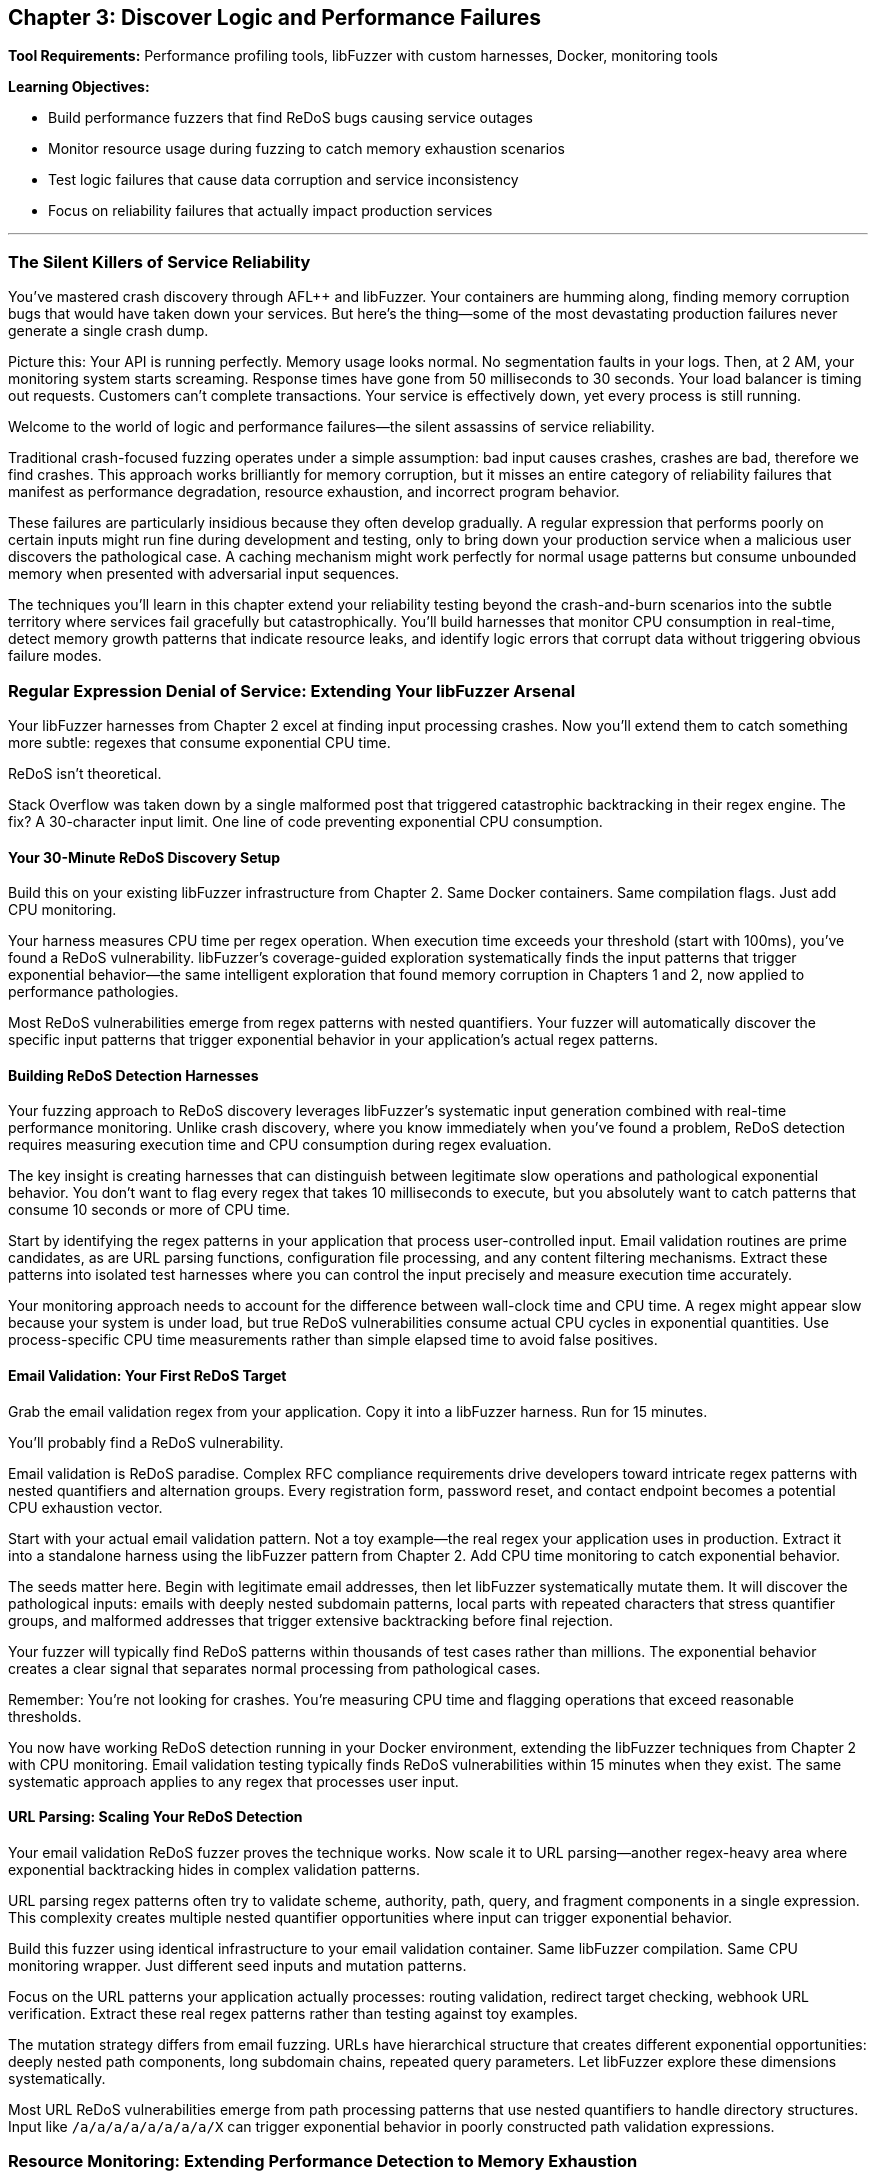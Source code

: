 :pp: {plus}{plus}

== Chapter 3: Discover Logic and Performance Failures

*Tool Requirements:* Performance profiling tools, libFuzzer with custom harnesses, Docker, monitoring tools

*Learning Objectives:*

* Build performance fuzzers that find ReDoS bugs causing service outages
* Monitor resource usage during fuzzing to catch memory exhaustion scenarios
* Test logic failures that cause data corruption and service inconsistency
* Focus on reliability failures that actually impact production services

'''

=== The Silent Killers of Service Reliability

You've mastered crash discovery through AFL{pp} and libFuzzer. Your containers are humming along, finding memory corruption bugs that would have taken down your services. But here's the thing--some of the most devastating production failures never generate a single crash dump.

Picture this: Your API is running perfectly. Memory usage looks normal. No segmentation faults in your logs. Then, at 2 AM, your monitoring system starts screaming. Response times have gone from 50 milliseconds to 30 seconds. Your load balancer is timing out requests. Customers can't complete transactions. Your service is effectively down, yet every process is still running.

Welcome to the world of logic and performance failures--the silent assassins of service reliability.

Traditional crash-focused fuzzing operates under a simple assumption: bad input causes crashes, crashes are bad, therefore we find crashes. This approach works brilliantly for memory corruption, but it misses an entire category of reliability failures that manifest as performance degradation, resource exhaustion, and incorrect program behavior.

These failures are particularly insidious because they often develop gradually. A regular expression that performs poorly on certain inputs might run fine during development and testing, only to bring down your production service when a malicious user discovers the pathological case. A caching mechanism might work perfectly for normal usage patterns but consume unbounded memory when presented with adversarial input sequences.

The techniques you'll learn in this chapter extend your reliability testing beyond the crash-and-burn scenarios into the subtle territory where services fail gracefully but catastrophically. You'll build harnesses that monitor CPU consumption in real-time, detect memory growth patterns that indicate resource leaks, and identify logic errors that corrupt data without triggering obvious failure modes.

=== Regular Expression Denial of Service: Extending Your libFuzzer Arsenal

Your libFuzzer harnesses from Chapter 2 excel at finding input processing crashes. Now you'll extend them to catch something more subtle: regexes that consume exponential CPU time.

ReDoS isn't theoretical.

Stack Overflow was taken down by a single malformed post that triggered catastrophic backtracking in their regex engine. The fix? A 30-character input limit. One line of code preventing exponential CPU consumption.

==== Your 30-Minute ReDoS Discovery Setup

Build this on your existing libFuzzer infrastructure from Chapter 2. Same Docker containers. Same compilation flags. Just add CPU monitoring.

[PLACEHOLDER:CODE libFuzzer ReDoS Detection Harness. Extends Chapter 2's libFuzzer harness pattern with real-time CPU monitoring and timeout detection for regex operations. Purpose: Automatically discover regex patterns that cause exponential CPU consumption under adversarial input. Value: High. Instructions: Create LLVMFuzzerTestOneInput wrapper that measures CPU time per regex operation, flags operations exceeding 100ms execution time, integrates with existing AddressSanitizer setup from Chapter 2.]

Your harness measures CPU time per regex operation. When execution time exceeds your threshold (start with 100ms), you've found a ReDoS vulnerability. libFuzzer's coverage-guided exploration systematically finds the input patterns that trigger exponential behavior--the same intelligent exploration that found memory corruption in Chapters 1 and 2, now applied to performance pathologies.

Most ReDoS vulnerabilities emerge from regex patterns with nested quantifiers. Your fuzzer will automatically discover the specific input patterns that trigger exponential behavior in your application's actual regex patterns.

==== Building ReDoS Detection Harnesses

Your fuzzing approach to ReDoS discovery leverages libFuzzer's systematic input generation combined with real-time performance monitoring. Unlike crash discovery, where you know immediately when you've found a problem, ReDoS detection requires measuring execution time and CPU consumption during regex evaluation.

[PLACEHOLDER:CODE ReDoS Detection Harness. A libFuzzer harness that tests regex patterns with timeout monitoring and CPU usage tracking. Purpose: Automatically discover ReDoS vulnerabilities in regex patterns. Value: High. Instructions: Create a libFuzzer target that wraps regex compilation and matching with performance monitoring.]

The key insight is creating harnesses that can distinguish between legitimate slow operations and pathological exponential behavior. You don't want to flag every regex that takes 10 milliseconds to execute, but you absolutely want to catch patterns that consume 10 seconds or more of CPU time.

Start by identifying the regex patterns in your application that process user-controlled input. Email validation routines are prime candidates, as are URL parsing functions, configuration file processing, and any content filtering mechanisms. Extract these patterns into isolated test harnesses where you can control the input precisely and measure execution time accurately.

Your monitoring approach needs to account for the difference between wall-clock time and CPU time. A regex might appear slow because your system is under load, but true ReDoS vulnerabilities consume actual CPU cycles in exponential quantities. Use process-specific CPU time measurements rather than simple elapsed time to avoid false positives.

==== Email Validation: Your First ReDoS Target

Grab the email validation regex from your application. Copy it into a libFuzzer harness. Run for 15 minutes.

You'll probably find a ReDoS vulnerability.

Email validation is ReDoS paradise. Complex RFC compliance requirements drive developers toward intricate regex patterns with nested quantifiers and alternation groups. Every registration form, password reset, and contact endpoint becomes a potential CPU exhaustion vector.

[PLACEHOLDER:CODE Email Validation ReDoS Fuzzer. Docker container running libFuzzer with email-pattern-specific mutation dictionary and CPU timeout monitoring, targeting common validation patterns like .+@.+..+ and more complex RFC-compliant expressions. Purpose: Discover ReDoS vulnerabilities in email validation within 15 minutes of setup. Value: High. Instructions: Extract regex patterns from application code, create libFuzzer harness with timeout wrapper, build Docker image with email-specific mutation dictionary including nested dots, multiple @ symbols, and long subdomain patterns.]

Start with your actual email validation pattern. Not a toy example--the real regex your application uses in production. Extract it into a standalone harness using the libFuzzer pattern from Chapter 2. Add CPU time monitoring to catch exponential behavior.

The seeds matter here. Begin with legitimate email addresses, then let libFuzzer systematically mutate them. It will discover the pathological inputs: emails with deeply nested subdomain patterns, local parts with repeated characters that stress quantifier groups, and malformed addresses that trigger extensive backtracking before final rejection.

Your fuzzer will typically find ReDoS patterns within thousands of test cases rather than millions. The exponential behavior creates a clear signal that separates normal processing from pathological cases.

Remember: You're not looking for crashes. You're measuring CPU time and flagging operations that exceed reasonable thresholds.

You now have working ReDoS detection running in your Docker environment, extending the libFuzzer techniques from Chapter 2 with CPU monitoring. Email validation testing typically finds ReDoS vulnerabilities within 15 minutes when they exist. The same systematic approach applies to any regex that processes user input.

==== URL Parsing: Scaling Your ReDoS Detection

Your email validation ReDoS fuzzer proves the technique works. Now scale it to URL parsing--another regex-heavy area where exponential backtracking hides in complex validation patterns.

URL parsing regex patterns often try to validate scheme, authority, path, query, and fragment components in a single expression. This complexity creates multiple nested quantifier opportunities where input can trigger exponential behavior.

[PLACEHOLDER:CODE URL Parsing ReDoS Container. Extends the email validation fuzzer pattern to target URL validation regexes with path-specific mutation dictionaries and protocol-aware input generation. Purpose: Discover ReDoS vulnerabilities in URL parsing within 20 minutes using established Docker/libFuzzer infrastructure. Value: High. Instructions: Create libFuzzer harness targeting application's URL validation patterns, build mutation dictionary with nested path segments, long subdomain chains, and malformed protocol specifications, integrate with existing CPU monitoring from email fuzzer.]

Build this fuzzer using identical infrastructure to your email validation container. Same libFuzzer compilation. Same CPU monitoring wrapper. Just different seed inputs and mutation patterns.

Focus on the URL patterns your application actually processes: routing validation, redirect target checking, webhook URL verification. Extract these real regex patterns rather than testing against toy examples.

The mutation strategy differs from email fuzzing. URLs have hierarchical structure that creates different exponential opportunities: deeply nested path components, long subdomain chains, repeated query parameters. Let libFuzzer explore these dimensions systematically.

Most URL ReDoS vulnerabilities emerge from path processing patterns that use nested quantifiers to handle directory structures. Input like `/a/a/a/a/a/a/a/a/X` can trigger exponential behavior in poorly constructed path validation expressions.

=== Resource Monitoring: Extending Performance Detection to Memory Exhaustion

Your performance monitoring harnesses detect CPU exhaustion during input processing. Now extend the same monitoring pattern to memory consumption--building your comprehensive reliability detection capability systematically.

==== Progressive Monitoring Expansion

The pattern builds naturally from performance monitoring:

* *Performance monitoring*: Detect when CPU time exceeds thresholds during input processing
* *Resource monitoring*: Detect when memory consumption exceeds thresholds during input processing

Same systematic exploration. Same harness foundation. Expanded monitoring scope.

[PLACEHOLDER:CODE Memory Monitoring Extension. Extends the CPU monitoring harnesses with memory consumption tracking, creating unified performance and resource monitoring for comprehensive reliability detection. Purpose: Build on performance monitoring to catch memory exhaustion patterns during systematic exploration. Value: High. Instructions: Add memory tracking to existing CPU monitoring wrappers, track memory growth vs input size ratios, alert when consumption exceeds 10x input size, maintain integration with performance thresholds, use Docker cgroup monitoring for accurate measurement.]

Your harnesses now monitor three failure conditions simultaneously:

* Memory corruption (crashes)
* CPU exhaustion (hangs)
* Memory exhaustion (resource depletion)

The exploration strategy remains unchanged: systematic input generation guided by coverage feedback. The monitoring scope expands to catch broader reliability failure patterns.

==== Memory Exhaustion in JSON Processing

JSON parsing demonstrates memory exhaustion patterns clearly because deeply nested objects can trigger exponential memory allocation during parsing tree construction.

Apply your monitoring extension to JSON processing endpoints that handle user input. Extract the actual JSON parsing code from your application--don't test toy examples.

[PLACEHOLDER:CODE JSON Memory Exhaustion Detector. Applies unified performance and memory monitoring to JSON parsing logic, using systematic exploration to discover input patterns that cause exponential memory allocation during parsing. Purpose: Find JSON parsing memory exhaustion within 25 minutes using established monitoring pattern. Value: High. Instructions: Extract JSON parsing logic from application request handlers, apply unified monitoring wrapper, generate deeply nested JSON structures and large array patterns, track memory allocation patterns during parsing, flag exponential growth relative to input size.]

Start with legitimate JSON as seeds: actual API payloads your application processes. Let systematic exploration discover pathological variants: deeply nested object structures, arrays with exponential element patterns, string fields designed to stress memory allocation.

The monitoring detects when memory consumption grows disproportionately to input size--indicating potential exhaustion vulnerabilities. Same detection principle as performance monitoring, applied to resource consumption.

==== Extending to Caching and Session Systems

Caching systems and session storage exhibit different memory exhaustion patterns: gradual accumulation over time rather than immediate spikes. Your monitoring extension adapts to catch these slower patterns.

[PLACEHOLDER:CODE Long-Running Resource Monitor. Extends the unified monitoring approach to track gradual memory accumulation in caching and session systems over extended fuzzing campaigns. Purpose: Detect slow memory leaks and cache pollution attacks through systematic exploration. Value: High. Instructions: Configure extended monitoring windows (6+ hours), track memory growth trends rather than immediate spikes, generate cache key patterns designed to prevent eviction, monitor cache hit rates alongside memory consumption, alert on sustained upward memory trends.]

Run campaigns for hours rather than minutes. Generate input sequences that stress resource management: unique cache keys that prevent cleanup, session patterns that accumulate without eviction, error conditions that bypass resource cleanup.

Monitor memory trends over time. Healthy caches stabilize at steady-state consumption. Buggy caches grow without bounds until resource exhaustion.

Your systematic approach now covers immediate failures (crashes), performance failures (CPU exhaustion), and resource failures (memory exhaustion) through unified monitoring expansion.

==== File and Network Resource Management

File descriptors, network connections, and temporary files represent finite system resources that require careful management. Applications that process user input often create temporary files, establish database connections, or open network sockets as part of their normal operation. Failures in resource cleanup can lead to resource exhaustion that affects not just your application but the entire system.

Consider a file processing service that creates temporary files for each uploaded document. If the cleanup code has a bug that prevents temporary file deletion under certain error conditions, an attacker could gradually fill the filesystem by triggering these error paths repeatedly.

Network connection handling presents similar challenges. Database connection pools, HTTP client connections, and message queue connections all require proper lifecycle management. Bugs that prevent connection cleanup can exhaust available connections, preventing new requests from being processed even when the underlying services are available.

[PLACEHOLDER:CODE Resource Monitoring Fuzzer. A comprehensive fuzzing harness that monitors file descriptors, network connections, and temporary file creation during input processing. Purpose: Detect resource management failures that cause service degradation. Value: High. Instructions: Build a monitoring wrapper that tracks system resource usage during fuzzing.]

Your fuzzing approach should generate input sequences that stress resource lifecycle management. Create test cases that trigger error conditions during resource allocation, simulate network failures during connection establishment, and generate malformed input that might prevent proper resource cleanup.

Monitor system-level resource usage during fuzzing campaigns: file descriptor counts, active network connections, temporary file accumulation, and disk space consumption. These metrics often provide early warning of resource management failures before they cause complete service failure.

=== Logic Validation: Integrating Monitoring into Correctness Verification

Your monitoring extensions detect crashes, CPU exhaustion, and memory exhaustion. Now integrate these capabilities into the most comprehensive reliability testing: validating that your application produces correct results under all input conditions.

==== Unified Reliability Validation

Logic validation combines all previous monitoring techniques into comprehensive correctness testing:

* *Crash monitoring*: Ensure input processing doesn't fail catastrophically
* *Performance monitoring*: Ensure input processing completes within reasonable time
* *Resource monitoring*: Ensure input processing doesn't exhaust system resources
* *Correctness validation*: Ensure input processing produces expected results

Same systematic exploration. Same harness foundation. Complete reliability coverage.

[PLACEHOLDER:CODE Unified Reliability Harness. Integrates crash detection, performance monitoring, resource tracking, and correctness validation into comprehensive reliability testing for business logic validation. Purpose: Provide complete reliability verification through systematic exploration of business rule enforcement. Value: High. Instructions: Combine previous monitoring extensions with property-based validation, test business rule enforcement under crash/performance/resource constraints, validate state transition correctness while monitoring system health, flag any combination of reliability failures.]

Your harnesses now verify complete reliability: input processing that succeeds without crashes, completes within time limits, consumes reasonable resources, AND produces correct results.

This comprehensive approach catches reliability failures that partial testing misses: business logic that works under normal conditions but breaks under resource pressure, state transitions that succeed when CPU is available but fail under load.

==== State Machine Logic Under Resource Pressure

Business logic often behaves differently under resource constraints. State transitions that work with adequate CPU and memory may violate business rules when systems are stressed.

Apply your unified monitoring to state machine validation. Test business logic correctness while simultaneously monitoring resource consumption and performance characteristics.

[PLACEHOLDER:CODE State Machine Reliability Validator. Applies unified monitoring to business logic testing, validating state transition correctness while monitoring performance and resource consumption during systematic exploration. Purpose: Discover logic failures that emerge under resource pressure or performance constraints. Value: High. Instructions: Extract state machine logic from application workflows, integrate with unified monitoring harness, generate operation sequences while tracking CPU/memory consumption, validate business rules hold under resource pressure, flag logic violations correlated with resource constraints.]

Start with valid business workflows: order processing sequences, user account lifecycle transitions, document approval chains. Let systematic exploration discover edge cases where resource pressure causes logic failures.

The critical insight: business logic bugs often emerge only when systems are stressed. Logic that works during normal operation may violate business rules when CPU is exhausted or memory is constrained.

Your unified monitoring catches these correlation failures: state transitions that violate business rules specifically when resource consumption spikes.

==== Financial Logic Under Performance Constraints

Financial calculations require absolute correctness regardless of system performance. Mathematical properties must hold even when systems are under resource pressure.

[PLACEHOLDER:CODE Financial Logic Reliability Validator. Applies unified monitoring to financial calculations, validating mathematical correctness while monitoring resource consumption and performance during systematic exploration. Purpose: Ensure financial logic correctness under all resource conditions within 30 minutes. Value: High. Instructions: Extract financial calculation logic, integrate with unified monitoring framework, test mathematical properties under resource pressure, validate precision requirements hold during performance stress, flag any correctness violations correlated with system stress.]

Test mathematical properties that should always hold:

* Credits and debits balance exactly
* Currency conversions maintain precision within acceptable bounds
* Account balance calculations remain consistent under concurrent access
* Regulatory constraints hold regardless of system load

Generate edge cases that stress both logic and resources: large monetary amounts that consume significant CPU for calculation, high-precision decimal operations that require substantial memory, concurrent financial operations that create resource contention.

Your unified monitoring ensures financial correctness isn't compromised by system stress--catching the correlation failures where business logic breaks specifically under resource pressure.

==== Authorization Logic Under System Stress

Authorization decisions must remain correct regardless of system performance. Security policies can't be compromised when systems are under load.

Apply unified monitoring to authorization logic testing. Validate that permission decisions remain correct even when CPU is exhausted or memory is constrained.

The goal: prove that authorization logic maintains security properties under all system conditions, not just during normal operation.

Your systematic exploration with unified monitoring provides comprehensive reliability verification: business logic that handles crashes gracefully, completes within acceptable time, consumes reasonable resources, and produces correct results under all conditions.

==== Data Validation Logic: Finding the Bypass Bugs

Your state machine fuzzer validates workflow logic. Now extend the same approach to data validation--the rules that prevent invalid data from corrupting your service.

Data validation failures don't crash services. They silently accept invalid input that should have been rejected, allowing corruption to propagate through your system until it causes visible problems downstream.

[PLACEHOLDER:CODE Data Validation Bypass Fuzzer. Docker container running libFuzzer harness that tests data validation boundaries by generating inputs designed to bypass validation rules while monitoring for logical inconsistencies. Purpose: Discover validation bypass bugs that allow invalid data processing within 25 minutes. Value: High. Instructions: Extract validation rules from application code, create libFuzzer harness that generates boundary-testing inputs, validate that rejected inputs are properly rejected and accepted inputs meet business rules, flag validation bypasses.]

Focus on the validation boundaries in your application:

Client-side validation that can be bypassed entirely.
Server-side validation that might have implementation bugs.
Database constraints that should catch validation failures.

Your libFuzzer harness generates inputs designed to slip through validation gaps: boundary values that trigger integer overflow in validation checks, Unicode strings that bypass regex validation, type confusion inputs that exploit validation assumptions.

The key insight: validation failures often emerge at the boundaries between different validation systems. Input that passes client-side validation but fails server-side validation. Data that satisfies server validation but violates database constraints.

Generate test cases that specifically target these boundary conditions using the same systematic exploration approach from your crash detection work in Chapters 1 and 2.

==== Business Rule Enforcement and Authorization

Authorization and business rule enforcement systems must correctly implement complex policies that determine what operations users can perform under what circumstances. These systems often contain intricate logic that considers user roles, resource ownership, time-based restrictions, and contextual factors.

Logic failures in authorization systems can allow users to access resources they shouldn't, perform operations beyond their authorized scope, or bypass business rules that enforce regulatory compliance. These failures often don't trigger obvious error conditions--the system continues operating normally while processing unauthorized operations.

[PLACEHOLDER:CODE Authorization Logic Fuzzer. A fuzzing harness that tests authorization decisions under various user contexts and resource configurations. Purpose: Discover authorization bypasses and business rule violations. Value: High. Instructions: Build a fuzzer that generates authorization test scenarios and validates policy enforcement.]

Your fuzzing approach should generate authorization test scenarios that stress policy enforcement logic. Create test cases with different user roles, resource ownership patterns, and contextual factors that might expose assumptions in the authorization implementation.

Focus on edge cases where multiple authorization rules interact: users with overlapping roles, resources with complex ownership hierarchies, and time-based restrictions that might create windows of unauthorized access. These complex scenarios often expose logic bugs that simple authorization tests miss.

=== Resource Management and Connection Handling

Modern applications depend heavily on external resources: database connections, message queues, external API services, and distributed caches. Each of these dependencies represents a potential point of failure where resource management bugs can cause service degradation or complete outages.

==== Connection Pool Exhaustion

Database connection pools provide a classic example of resource management that can fail under adversarial conditions. Applications typically maintain a fixed number of database connections to balance performance with resource consumption. Under normal conditions, connections are borrowed from the pool for brief operations then returned for reuse.

However, bugs in connection lifecycle management can prevent connections from being returned to the pool. Long-running transactions that don't commit properly, error conditions that bypass connection cleanup code, and race conditions in multi-threaded applications can all lead to connection pool exhaustion.

[PLACEHOLDER:CODE Connection Pool Stress Fuzzer. A fuzzing harness that generates database operation sequences designed to stress connection pool management and identify resource leaks. Purpose: Discover connection management failures that cause service degradation. Value: High. Instructions: Create a fuzzer that tests database operations with connection monitoring.]

When the connection pool becomes exhausted, new requests can't obtain database connections and must either fail immediately or queue waiting for connections to become available. This creates a cascading failure where application response times increase dramatically, request queues grow, and the service becomes effectively unavailable even though the underlying database is functioning correctly.

Your fuzzing strategy should generate operation sequences that stress connection lifecycle management. Create test cases that trigger database errors during transaction processing, simulate network failures during connection establishment, and generate rapid sequences of database operations that might overwhelm connection cleanup logic.

Monitor connection pool metrics during fuzzing campaigns: active connections, queued requests, connection establishment failures, and connection lifetime statistics. These metrics often provide early warning of connection management issues before they cause complete service failure.

==== Message Queue and Event Processing

Distributed applications often use message queues and event processing systems to handle asynchronous operations and inter-service communication. These systems typically implement sophisticated resource management policies to handle message acknowledgment, retry logic, and dead letter processing.

Logic failures in message processing can create resource exhaustion scenarios where messages accumulate faster than they can be processed, queues grow without bounds, and the entire event processing system becomes overwhelmed. These failures often manifest gradually as message backlogs build up over time.

[PLACEHOLDER:DIAGRAM Message Processing Resource Flow. Architecture diagram showing message queues, processing workers, and resource management components with potential failure points. Purpose: Illustrate message processing resource management. Value: Medium. Instructions: Design a diagram showing message flow and resource management components.]

Your fuzzing approach should generate message sequences that stress event processing logic. Create test cases that trigger processing failures, generate high-volume message bursts that overwhelm processing capacity, and simulate network failures that prevent message acknowledgment.

Focus particularly on error handling and retry logic. Message processing systems often implement complex policies for handling failed messages, including exponential backoff, dead letter queues, and circuit breaker patterns. Bugs in these systems can cause resource exhaustion when error conditions prevent proper message cleanup.

==== External Service Integration

Modern applications integrate with numerous external services: payment processors, authentication providers, content delivery networks, and third-party APIs. Each integration represents a potential source of resource management failures when the external service becomes unavailable or responds with unexpected error conditions.

Timeout handling, retry logic, and circuit breaker implementations all require careful resource management to prevent cascade failures when external services degrade. Bugs in these systems can cause applications to consume excessive resources waiting for unresponsive services or to overwhelm external services with retry attempts.

[PLACEHOLDER:CODE External Service Integration Fuzzer. A fuzzing harness that simulates external service failures and tests application resilience and resource management under failure conditions. Purpose: Discover resource management failures in external service integration. Value: High. Instructions: Build a fuzzer that simulates service failures and monitors resource consumption.]

Your fuzzing strategy should simulate various external service failure modes: complete unavailability, slow responses, intermittent failures, and malformed responses. Generate test cases that stress timeout handling, retry logic, and circuit breaker implementations under these failure conditions.

Monitor resource consumption during external service integration testing: active connections to external services, queued requests waiting for responses, timeout occurrences, and retry attempt frequencies. These metrics help identify resource management failures before they cause application-wide issues.

Your logic failure detection now covers state machine validation and data validation bypass discovery, both built on your established libFuzzer-plus-Docker foundation. These techniques catch the subtle failures that don't crash but corrupt data and violate business rules.

Time to integrate everything with production monitoring.

=== Production Integration: Docker-Native Reliability Monitoring

Your fuzzing discoveries mean nothing if you can't detect similar failures in production. The ReDoS patterns, memory exhaustion scenarios, and logic failures you've found through systematic testing need corresponding monitoring that catches these issues before they impact customers.

==== Container-Based Performance Monitoring

Deploy the same monitoring containers you built for fuzzing campaigns alongside your production services. Same Docker images. Same monitoring techniques. Different data sources.

[PLACEHOLDER:CODE Production Performance Monitor Container. Docker sidecar container that monitors production service performance using the same CPU and memory monitoring techniques developed for fuzzing campaigns, adapted for production deployment. Purpose: Detect performance and resource exhaustion issues in production services using proven fuzzing monitoring techniques. Value: High. Instructions: Adapt fuzzing monitoring containers for production use, monitor CPU time per request, track memory growth patterns, alert on thresholds established during fuzzing campaigns, deploy as sidecar containers alongside production services.]

Your fuzzing campaigns established baseline performance characteristics for legitimate operations. Use these baselines to configure production monitoring thresholds. Request processing that exceeds CPU time limits you discovered during ReDoS testing. Memory growth patterns that match the exhaustion scenarios you found through systematic exploration.

The advantage of container-based monitoring: consistency between testing and production environments. Your monitoring infrastructure uses the same Docker images, same performance measurement techniques, same alerting thresholds developed during fuzzing campaigns.

Deploy monitoring sidecars that track the same metrics you measured during fuzzing:

* CPU time per request (ReDoS detection)
* Memory allocation patterns (exhaustion detection)
* Resource pool utilization (connection monitoring)
* Business rule validation results (logic failure detection)

==== Intelligent Alert Generation

Raw monitoring data overwhelms operations teams. Your production monitoring needs the same intelligent filtering you apply during fuzzing campaigns--focus on actionable reliability issues while filtering out normal operational variation.

[PLACEHOLDER:CODE Docker-Based Alert Processing Pipeline. Container orchestration setup that processes monitoring data through statistical analysis and correlation to generate high-confidence reliability alerts without overwhelming operations teams. Purpose: Transform monitoring data into actionable reliability insights using proven statistical techniques from fuzzing analysis. Value: High. Instructions: Deploy containers running statistical analysis on monitoring streams, implement moving averages and standard deviation analysis, correlate multiple metrics to identify reliability patterns, generate alerts only for statistically significant deviations.]

Use the same statistical techniques from your fuzzing campaigns:

Baseline establishment from historical performance data.
Standard deviation analysis to identify significant deviations.
Correlation analysis to connect multiple symptoms to single root causes.

Your alert generation should distinguish between random performance variation and systematic reliability degradation that indicates the failure modes you discovered through fuzzing.

==== Intelligent Alert Generation and Prioritization

The volume of performance and resource consumption data generated by modern applications can quickly overwhelm traditional alerting systems. You need intelligent alert generation that can identify truly significant reliability issues while filtering out noise from normal operational variations and temporary performance fluctuations.

Effective alert prioritization requires understanding the business impact of different types of reliability failures. A memory leak that develops over days might be less urgent than a ReDoS vulnerability that can be triggered instantly, but both require attention before they cause service outages.

[PLACEHOLDER:DIAGRAM Alert Processing and Prioritization Pipeline. System architecture showing how performance monitoring data flows through analysis, correlation, and prioritization systems to generate actionable alerts. Purpose: Illustrate intelligent alert generation process. Value: Medium. Instructions: Design a pipeline showing data flow from monitoring through alert generation.]

Implement alert correlation that can identify when multiple performance indicators suggest the same underlying reliability issue. Memory consumption increases combined with slower response times and increased error rates might all indicate the same resource exhaustion problem rather than three separate issues.

Create alert prioritization policies that consider both technical severity and business impact. Critical user-facing services should generate immediate alerts for performance degradation, while background processing systems might tolerate higher thresholds before triggering alerts.

==== Automated Incident Response and Remediation

When your monitoring systems detect reliability failures, automated response capabilities can often prevent minor issues from escalating into major service outages. Circuit breakers, automatic scaling, resource cleanup, and graceful degradation mechanisms can all be triggered automatically when specific failure patterns are detected.

Automated incident response requires careful balance between rapid response and avoiding false positive triggers that might cause unnecessary service disruption. Your automation should be conservative enough to avoid creating problems while still providing meaningful protection against reliability failures.

[PLACEHOLDER:CODE Automated Incident Response Framework. A system that automatically responds to detected reliability failures with appropriate remediation actions. Purpose: Prevent reliability issues from escalating into service outages. Value: High. Instructions: Build an incident response system that can automatically trigger remediation actions based on monitoring alerts.]

Implement graduated response policies that escalate through increasing levels of intervention: monitoring and alerting for minor issues, automatic resource cleanup for moderate problems, and service protection measures like rate limiting or graceful degradation for severe issues.

Create comprehensive logging and audit trails for all automated response actions. When automated systems take remediation actions, you need detailed records of what was detected, what actions were taken, and what the results were. This information is crucial for post-incident analysis and system improvement.

==== Continuous Improvement and Learning

The reliability monitoring and response systems you implement should continuously learn from operational experience and improve their effectiveness over time. Machine learning techniques can help identify new patterns of reliability failures, refine alert thresholds based on operational feedback, and optimize response policies based on historical effectiveness.

Implement feedback loops that allow operational teams to provide input on alert accuracy and response effectiveness. This feedback helps refine monitoring thresholds and response policies to reduce false positives while ensuring genuine reliability issues receive appropriate attention.

[PLACEHOLDER:DIAGRAM Continuous Improvement Feedback Loop. Process diagram showing how operational feedback, incident analysis, and performance data feed back into monitoring and response system improvements. Purpose: Illustrate the learning and improvement process for reliability systems. Value: Medium. Instructions: Create a diagram showing feedback flows between operational experience and system improvement.]

Regularly analyze incident data to identify patterns and trends in reliability failures. Look for common root causes, recurring failure modes, and opportunities to prevent similar issues through improved monitoring or automated response capabilities.

Create regular review processes that evaluate the effectiveness of your reliability monitoring and response systems. Track metrics like alert accuracy, response time, and incident prevention effectiveness to identify areas for improvement and validate the value of your reliability engineering investments.

=== Chapter Recap: From Crashes to Comprehensive Service Reliability

You've extended your Docker-plus-libFuzzer infrastructure from Chapter 2 beyond crash detection into the complete spectrum of reliability failures that don't announce themselves with obvious symptoms.

*ReDoS Detection*: Your CPU monitoring harnesses catch regular expressions that consume exponential time under adversarial input. Email validation and URL parsing fuzzers using your established libFuzzer patterns identify performance denial-of-service vulnerabilities within 15-30 minutes.

*Memory Exhaustion Discovery*: Container-based memory monitoring detects unbounded allocation and resource leaks that eventually crash services. Your sidecar monitoring approach tracks memory growth patterns, identifying slow leaks that manual testing never catches.

*Logic Failure Detection*: State machine, authorization, and financial logic fuzzers discover business rule violations that corrupt data without triggering obvious errors. These harnesses use the same systematic exploration approach from crash detection to find edge cases where business logic breaks down.

The unified approach matters. Same Docker infrastructure. Same libFuzzer foundation. Same systematic exploration techniques. Extended from memory corruption into performance, resource management, and business logic reliability.

=== Call to Action: Deploy Performance and Logic Testing

Start with your highest-risk input processing: anything using regular expressions for validation. Email forms, URL parsing, content filtering. Build ReDoS detection harnesses using your established libFuzzer infrastructure from Chapter 2. Most applications have ReDoS vulnerabilities waiting to be discovered.

Next, target memory-intensive operations: JSON parsing, file uploads, caching systems. Deploy memory monitoring containers alongside your existing fuzzing infrastructure. Resource exhaustion bugs are common in applications that process variable-sized input.

Finally, extract business logic validation from your most critical workflows: order processing, user account management, financial transactions. Build logic fuzzers that validate business rule enforcement using the same systematic exploration techniques you've mastered.

Focus on the reliability failures that actually impact your services. Don't test theoretical edge cases--target the input processing paths and business logic that handle real user data and could cause real service outages when they fail.

=== Transition to Property-Based Reliability Validation

Your systematic reliability testing foundation--crash detection, performance monitoring, resource tracking, and logic validation--prepares you for the advanced techniques in Chapter 4. You'll learn Google FuzzTest for property-based testing that verifies algorithmic correctness, differential fuzzing that compares behavior across implementations, and gRPC/protobuf testing for service communication reliability.

These advanced approaches build directly on the monitoring capabilities and systematic methodology you've developed. The transition from individual technique mastery to comprehensive reliability validation begins with property-based testing that verifies your services not only avoid failures, but consistently produce correct results under all input conditions.
